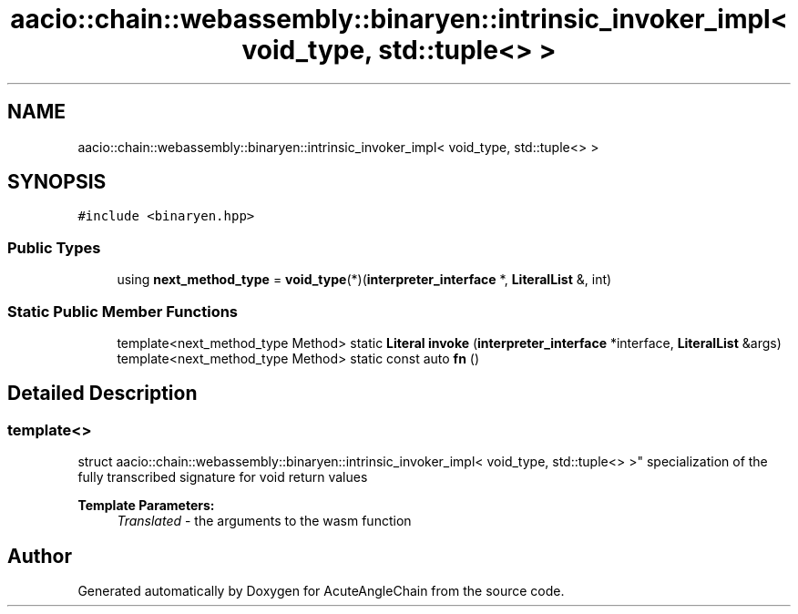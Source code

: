 .TH "aacio::chain::webassembly::binaryen::intrinsic_invoker_impl< void_type, std::tuple<> >" 3 "Sun Jun 3 2018" "AcuteAngleChain" \" -*- nroff -*-
.ad l
.nh
.SH NAME
aacio::chain::webassembly::binaryen::intrinsic_invoker_impl< void_type, std::tuple<> >
.SH SYNOPSIS
.br
.PP
.PP
\fC#include <binaryen\&.hpp>\fP
.SS "Public Types"

.in +1c
.ti -1c
.RI "using \fBnext_method_type\fP = \fBvoid_type\fP(*)(\fBinterpreter_interface\fP *, \fBLiteralList\fP &, int)"
.br
.in -1c
.SS "Static Public Member Functions"

.in +1c
.ti -1c
.RI "template<next_method_type Method> static \fBLiteral\fP \fBinvoke\fP (\fBinterpreter_interface\fP *interface, \fBLiteralList\fP &args)"
.br
.ti -1c
.RI "template<next_method_type Method> static const auto \fBfn\fP ()"
.br
.in -1c
.SH "Detailed Description"
.PP 

.SS "template<>
.br
struct aacio::chain::webassembly::binaryen::intrinsic_invoker_impl< void_type, std::tuple<> >"
specialization of the fully transcribed signature for void return values 
.PP
\fBTemplate Parameters:\fP
.RS 4
\fITranslated\fP - the arguments to the wasm function 
.RE
.PP


.SH "Author"
.PP 
Generated automatically by Doxygen for AcuteAngleChain from the source code\&.
